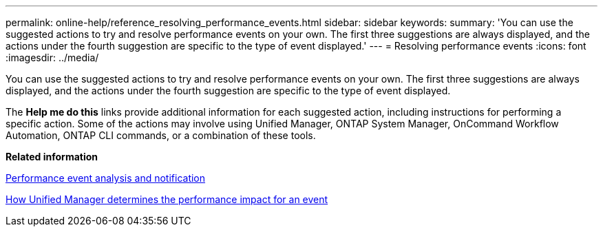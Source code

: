 ---
permalink: online-help/reference_resolving_performance_events.html
sidebar: sidebar
keywords: 
summary: 'You can use the suggested actions to try and resolve performance events on your own. The first three suggestions are always displayed, and the actions under the fourth suggestion are specific to the type of event displayed.'
---
= Resolving performance events
:icons: font
:imagesdir: ../media/

[.lead]
You can use the suggested actions to try and resolve performance events on your own. The first three suggestions are always displayed, and the actions under the fourth suggestion are specific to the type of event displayed.

The *Help me do this* links provide additional information for each suggested action, including instructions for performing a specific action. Some of the actions may involve using Unified Manager, ONTAP System Manager, OnCommand Workflow Automation, ONTAP CLI commands, or a combination of these tools.

*Related information*

xref:reference_performance_event_analysis_and_notification.adoc[Performance event analysis and notification]

xref:concept_how_unified_manager_determines_the_performance_impact_for_an_incident.adoc[How Unified Manager determines the performance impact for an event]
